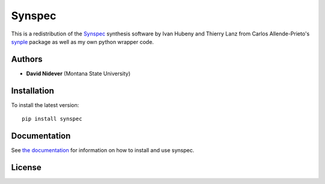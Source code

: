 Synspec
=======

This is a redistribution of the `Synspec <http://tlusty.oca.eu/Synspec49/synspec.html>`_
synthesis software by Ivan Hubeny and Thierry Lanz from Carlos Allende-Prieto's `synple <https://github.com/callendeprieto/synple>`_
package  as well as my own python wrapper code.


Authors
-------

- **David Nidever** (Montana State University)
  
Installation
------------

To install the latest version::

    pip install synspec

    
Documentation
-------------

.. image:: https://readthedocs.org/projects/synspec/badge/?version=latest
        :target: http://moogpy.readthedocs.io/

See `the documentation <http://synspec.readthedocs.io>`_ for information on how
to install and use synspec.

License
-------

.. image:: http://img.shields.io/badge/license-MIT-blue.svg?style=flat
        :target: https://github.com/dnidever/synspec/blob/main/LICENSE
